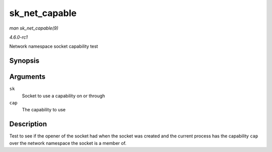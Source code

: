 
.. _API-sk-net-capable:

==============
sk_net_capable
==============

*man sk_net_capable(9)*

*4.6.0-rc1*

Network namespace socket capability test


Synopsis
========

.. c:function:: bool sk_net_capable( const struct sock * sk, int cap )

Arguments
=========

``sk``
    Socket to use a capability on or through

``cap``
    The capability to use


Description
===========

Test to see if the opener of the socket had when the socket was created and the current process has the capability ``cap`` over the network namespace the socket is a member of.
